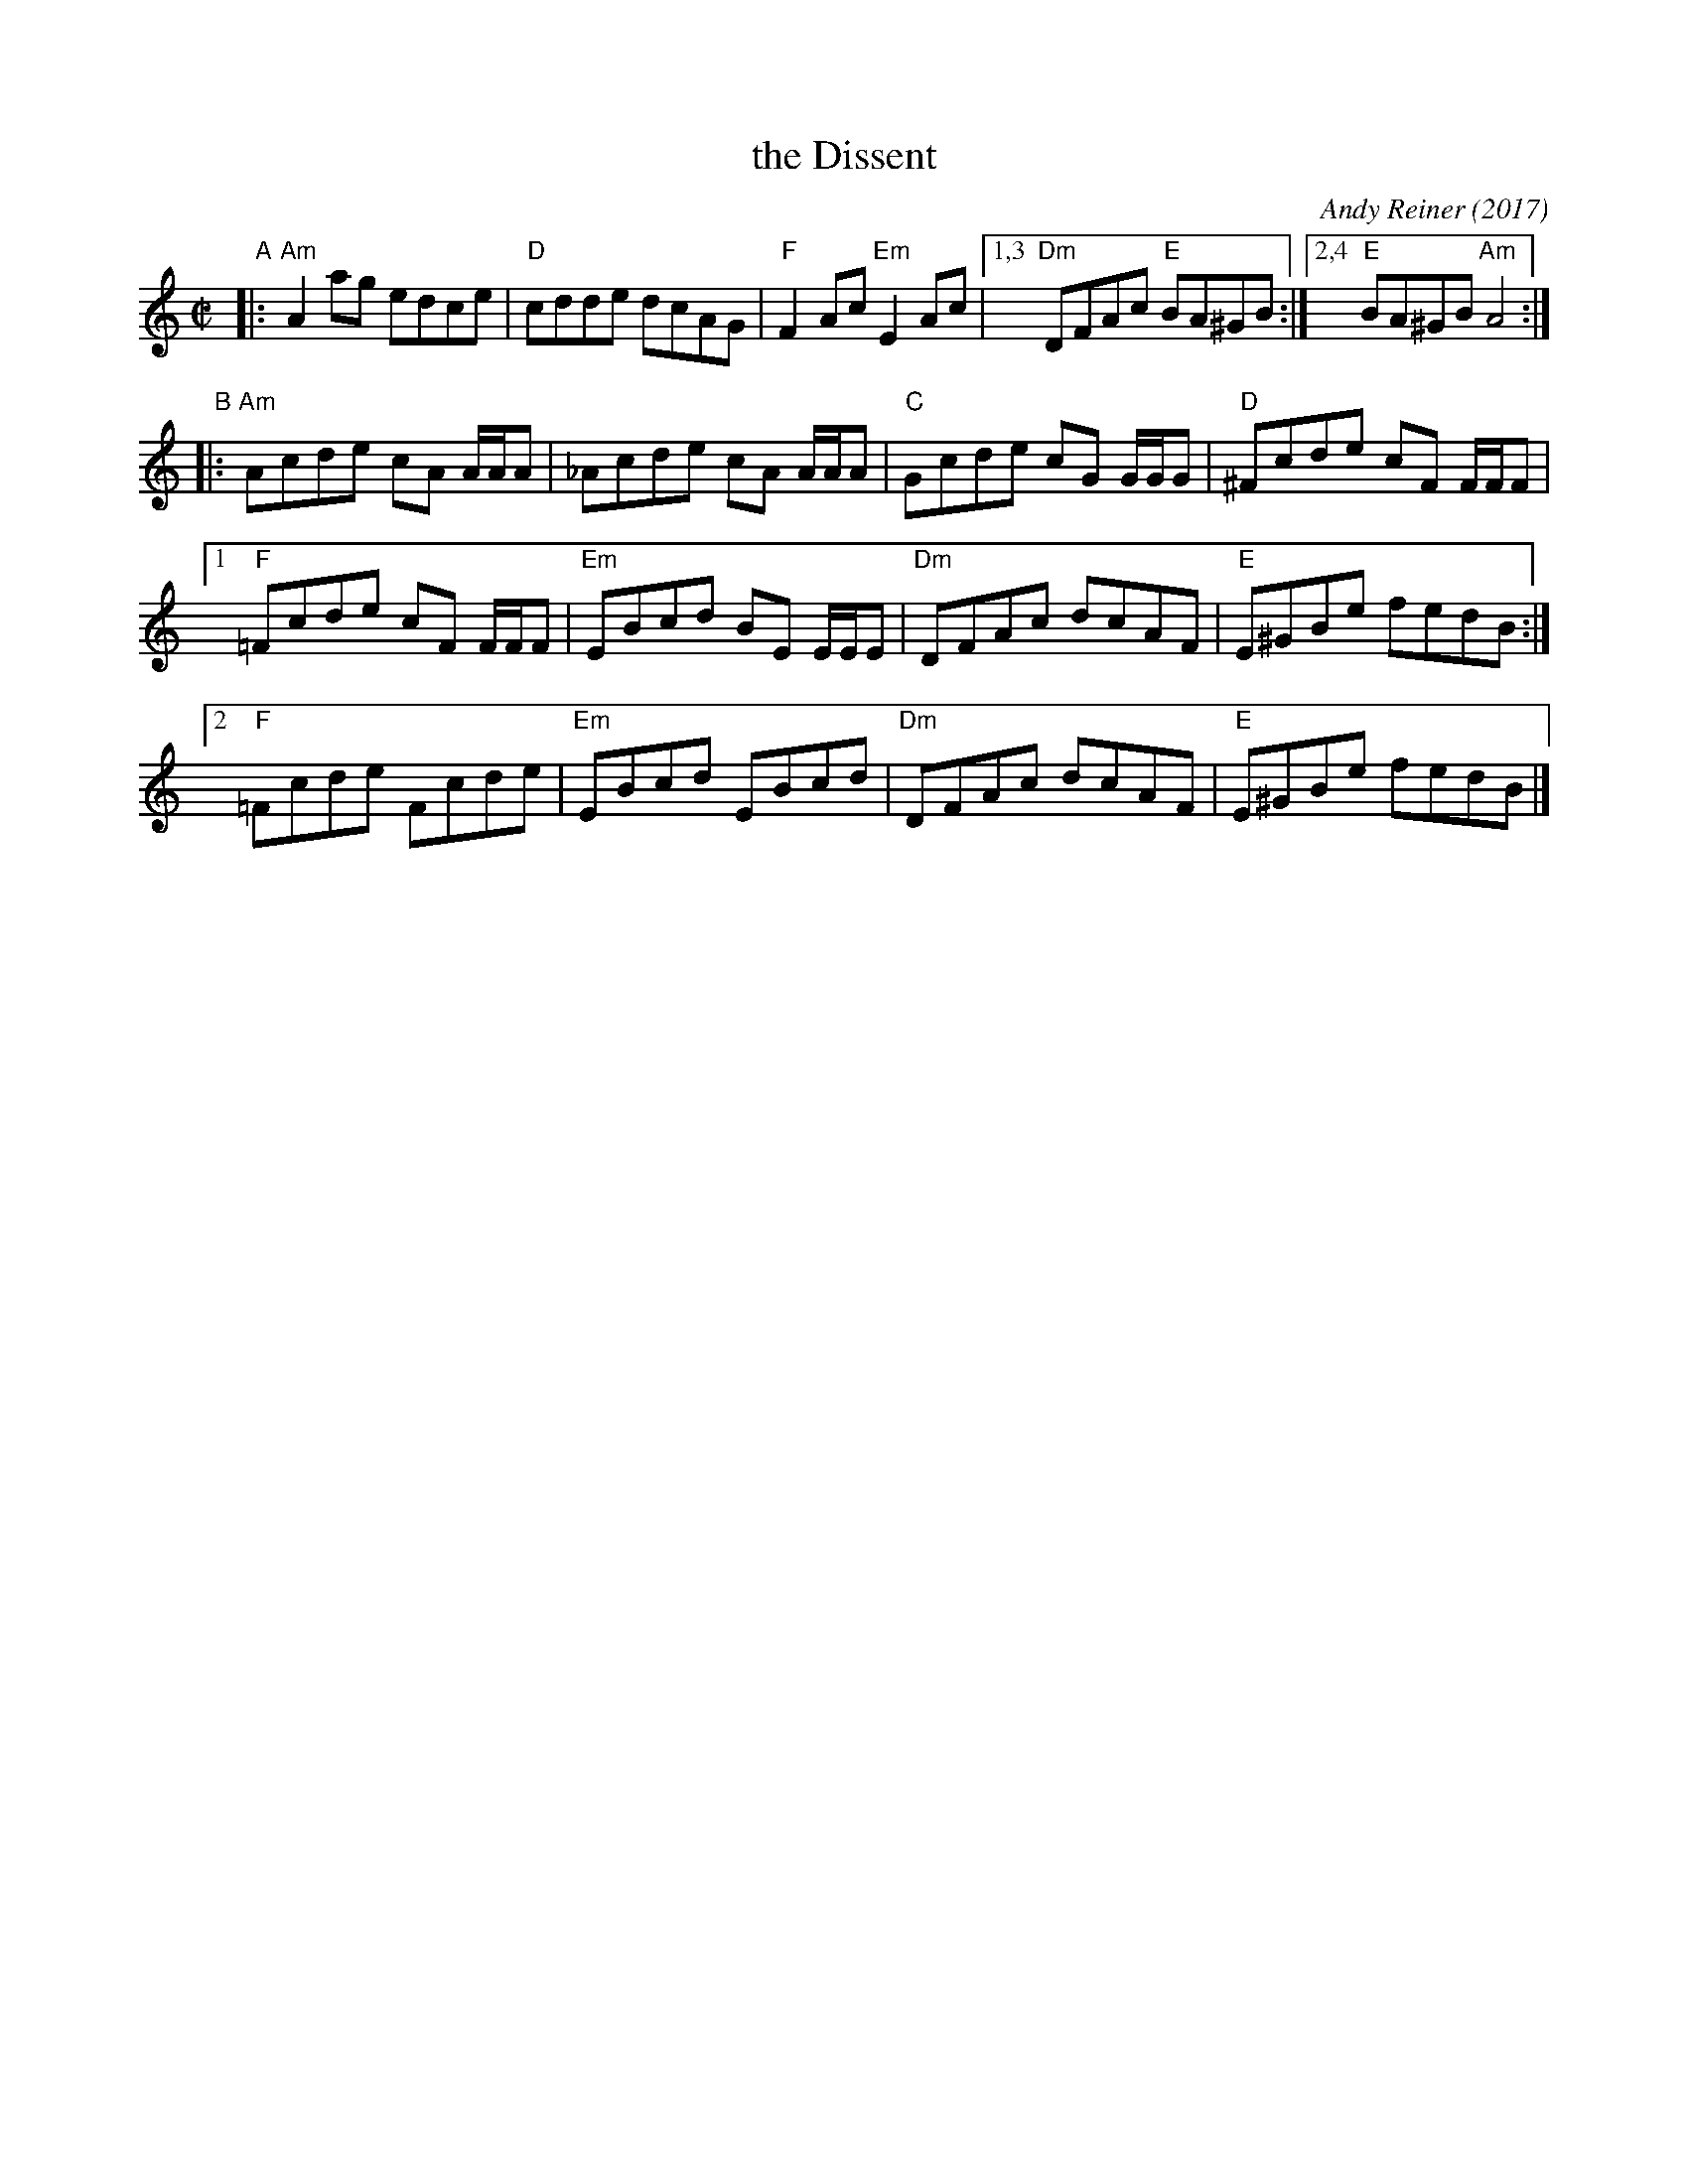 X: 1
T: the Dissent
C: Andy Reiner (2017)
R: reel
Z: 2017 John Chambers <jc:trillian.mit.edu>
M: C|
L: 1/8
K: Am
"A"|:\
   "Am"A2ag edce | "D"cdde dcAG | "F"F2Ac "Em"E2Ac |\
[1,3 "Dm"DFAc "E"BA^GB :|2,4 "E"BA^GB "Am"A4 :|
"B"|:\
   "Am"Acde cA A/A/A | _Acde cA A/A/A | "C"Gcde cG G/G/G | "D"^Fcde cF F/F/F |
[1 "F"=Fcde cF F/F/F | "Em"EBcd BE E/E/E | "Dm"DFAc dcAF | "E"E^GBe fedB :|
[2 "F"=Fcde Fcde | "Em"EBcd EBcd | "Dm" DFAc dcAF | "E"E^GBe fedB |]
